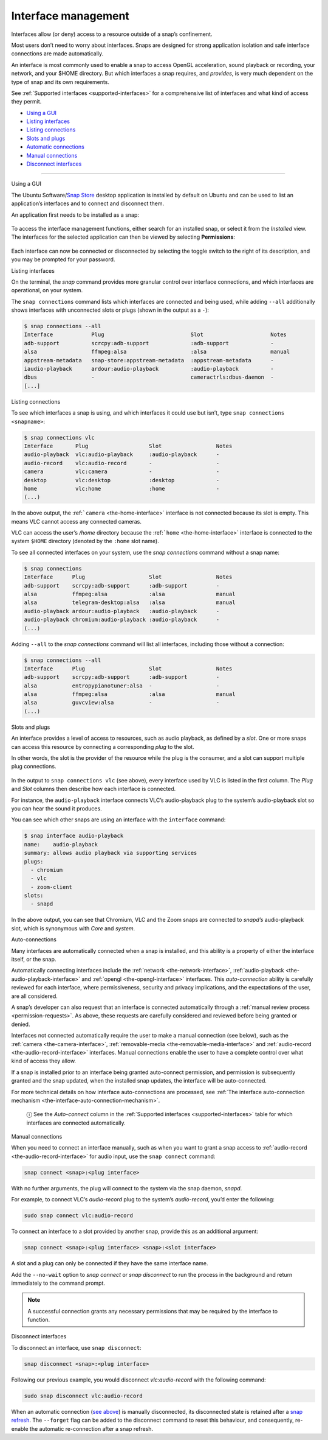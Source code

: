 .. 6154.md

.. _interface-management:

Interface management
====================

Interfaces allow (or deny) access to a resource outside of a snap’s confinement.

Most users don’t need to worry about interfaces. Snaps are designed for strong application isolation and safe interface connections are made automatically.

An interface is most commonly used to enable a snap to access OpenGL acceleration, sound playback or recording, your network, and your $HOME directory. But which interfaces a snap requires, and *provides*, is very much dependent on the type of snap and its own requirements.

See :ref:`Supported interfaces <supported-interfaces>` for a comprehensive list of interfaces and what kind of access they permit.

-  `Using a GUI <#interface-management-heading--snap-store>`__
-  `Listing interfaces <#interface-management-heading--listing>`__
-  `Listing connections <#interface-management-heading--listing-connections>`__
-  `Slots and plugs <#interface-management-heading--slots-plugs>`__
-  `Automatic connections <#interface-management-heading--auto-connections>`__
-  `Manual connections <#interface-management-heading--manual-connections>`__
-  `Disconnect interfaces <#interface-management-heading--disconnect>`__

--------------

.. raw:: html

   <h2 id="interface-management-heading--snap-store">

Using a GUI

.. raw:: html

   </h2>

The Ubuntu Software/`Snap Store <https://snapcraft.io/snap-store>`__ desktop application is installed by default on Ubuntu and can be used to list an application’s interfaces and to connect and disconnect them.

An application first needs to be installed as a snap:

.. figure:: https://assets.ubuntu.com/v1/8905c627-store-01.png
   :alt: Snap Store VLC install from snap


To access the interface management functions, either search for an installed snap, or select it from the *Installed* view. The interfaces for the selected application can then be viewed by selecting **Permissions**:

.. figure:: https://assets.ubuntu.com/v1/7fbcf74c-store-04.png
   :alt: Snap store permissions


Each interface can now be connected or disconnected by selecting the toggle switch to the right of its description, and you may be prompted for your password.

.. raw:: html

   <h2 id="interface-management-heading--listing">

Listing interfaces

.. raw:: html

   </h2>

On the terminal, the *snap* command provides more granular control over interface connections, and which interfaces are operational, on your system.

The ``snap connections`` command lists which interfaces are connected and being used, while adding ``--all`` additionally shows interfaces with unconnected slots or plugs (shown in the output as a ``-``):

.. code:: bash

   $ snap connections --all
   Interface            Plug                           Slot                     Notes
   adb-support          scrcpy:adb-support             :adb-support             -
   alsa                 ffmpeg:alsa                    :alsa                    manual
   appstream-metadata   snap-store:appstream-metadata  :appstream-metadata      -
   iaudio-playback      ardour:audio-playback          :audio-playback          -
   dbus                 -                              cameractrls:dbus-daemon  -
   [...]

.. raw:: html

   <h2 id="interface-management-heading--listing-connections">

Listing connections

.. raw:: html

   </h2>

To see which interfaces a snap is using, and which interfaces it could use but isn’t, type ``snap connections <snapname>``:

.. code:: bash

   $ snap connections vlc
   Interface       Plug                   Slot                 Notes
   audio-playback  vlc:audio-playback     :audio-playback      -
   audio-record    vlc:audio-record       -                    -
   camera          vlc:camera             -                    -
   desktop         vlc:desktop            :desktop             -
   home            vlc:home               :home                -
   (...)

In the above output, the :ref:```camera`` <the-home-interface>` interface is not connected because its slot is empty. This means VLC cannot access any connected cameras.

VLC can access the user’s */home* directory because the :ref:```home`` <the-home-interface>` interface is connected to the system ``$HOME`` directory (denoted by the ``:home`` slot name).

To see all connected interfaces on your system, use the *snap connections* command without a snap name:

.. code:: bash

   $ snap connections
   Interface      Plug                    Slot                 Notes
   adb-support    scrcpy:adb-support      :adb-support         -
   alsa           ffmpeg:alsa             :alsa                manual
   alsa           telegram-desktop:alsa   :alsa                manual
   audio-playback ardour:audio-playback   :audio-playback      -
   audio-playback chromium:audio-playback :audio-playback      -
   (...)

Adding ``--all`` to the *snap connections* command will list all interfaces, including those without a connection:

.. code:: bash

   $ snap connections --all
   Interface      Plug                    Slot                 Notes
   adb-support    scrcpy:adb-support      :adb-support         -
   alsa           entropypianotuner:alsa  -                    -
   alsa           ffmpeg:alsa             :alsa                manual
   alsa           guvcview:alsa           -                    -
   (...)

.. raw:: html

   <h2 id="interface-management-heading--slots-plugs">

Slots and plugs

.. raw:: html

   </h2>

An interface provides a level of access to resources, such as audio playback, as defined by a *slot*. One or more snaps can access this resource by connecting a corresponding *plug* to the slot.

In other words, the slot is the provider of the resource while the plug is the consumer, and a slot can support multiple plug connections.

.. figure:: https://assets.ubuntu.com/v1/59c290a8-snapd-interfaces.png
   :alt: How an interfaces uses a plug and a slot


In the output to ``snap connections vlc`` (see above), every interface used by VLC is listed in the first column. The *Plug* and *Slot* columns then describe how each interface is connected.

For instance, the ``audio-playback`` interface connects VLC’s audio-playback plug to the system’s audio-playback slot so you can hear the sound it produces.

You can see which other snaps are using an interface with the ``interface`` command:

.. code:: bash

   $ snap interface audio-playback
   name:    audio-playback
   summary: allows audio playback via supporting services
   plugs:
     - chromium
     - vlc
     - zoom-client
   slots:
     - snapd

In the above output, you can see that Chromium, VLC and the Zoom snaps are connected to *snapd’s* audio-playback slot, which is synonymous with *Core* and *system*.

.. raw:: html

   <h2 id="interface-management-heading--auto-connections">

Auto-connections

.. raw:: html

   </h2>

Many interfaces are automatically connected when a snap is installed, and this ability is a property of either the interface itself, or the snap.

Automatically connecting interfaces include the :ref:`network <the-network-interface>`, :ref:`audio-playback <the-audio-playback-interface>` and :ref:`opengl <the-opengl-interface>` interfaces. This *auto-connection* ability is carefully reviewed for each interface, where permissiveness, security and privacy implications, and the expectations of the user, are all considered.

A snap’s developer can also request that an interface is connected automatically through a :ref:`manual review process <permission-requests>`. As above, these requests are carefully considered and reviewed before being granted or denied.

Interfaces not connected automatically require the user to make a manual connection (see below), such as the :ref:`camera <the-camera-interface>`, :ref:`removable-media <the-removable-media-interface>` and :ref:`audio-record <the-audio-record-interface>` interfaces. Manual connections enable the user to have a complete control over what kind of access they allow.

If a snap is installed prior to an interface being granted auto-connect permission, and permission is subsequently granted and the snap updated, when the installed snap updates, the interface will be auto-connected.

For more technical details on how interface auto-connections are processed, see :ref:`The interface auto-connection mechanism <the-interface-auto-connection-mechanism>`.

   ⓘ See the *Auto-connect* column in the :ref:`Supported interfaces <supported-interfaces>` table for which interfaces are connected automatically.

.. raw:: html

   <h2 id="interface-management-heading--manual-connections">

Manual connections

.. raw:: html

   </h2>

When you need to connect an interface manually, such as when you want to grant a snap access to :ref:`audio-record <the-audio-record-interface>` for audio input, use the ``snap connect`` command:

.. code:: bash

   snap connect <snap>:<plug interface>

With no further arguments, the plug will connect to the system via the snap daemon, *snapd*.

For example, to connect VLC’s *audio-record* plug to the system’s *audio-record*, you’d enter the following:

.. code:: bash

   sudo snap connect vlc:audio-record

To connect an interface to a slot provided by another snap, provide this as an additional argument:

.. code:: bash

   snap connect <snap>:<plug interface> <snap>:<slot interface>

A slot and a plug can only be connected if they have the same interface name.

Add the ``--no-wait`` option to *snap connect* or *snap disconnect* to run the process in the background and return immediately to the command prompt.

.. note::
          A successful connection grants any necessary permissions that may be required by the interface to function.

.. raw:: html

   <h2 id="interface-management-heading--disconnect">

Disconnect interfaces

.. raw:: html

   </h2>

To disconnect an interface, use ``snap disconnect``:

.. code:: bash

   snap disconnect <snap>:<plug interface>

Following our previous example, you would disconnect *vlc:audio-record* with the following command:

.. code:: bash

   sudo snap disconnect vlc:audio-record

When an automatic connection (`see above <#interface-management-heading--auto-connections>`__) is manually disconnected, its disconnected state is retained after a `snap refresh <https://snapcraft.io/docs/managing-updates>`__. The ``--forget`` flag can be added to the disconnect command to reset this behaviour, and consequently, re-enable the automatic re-connection after a snap refresh.
